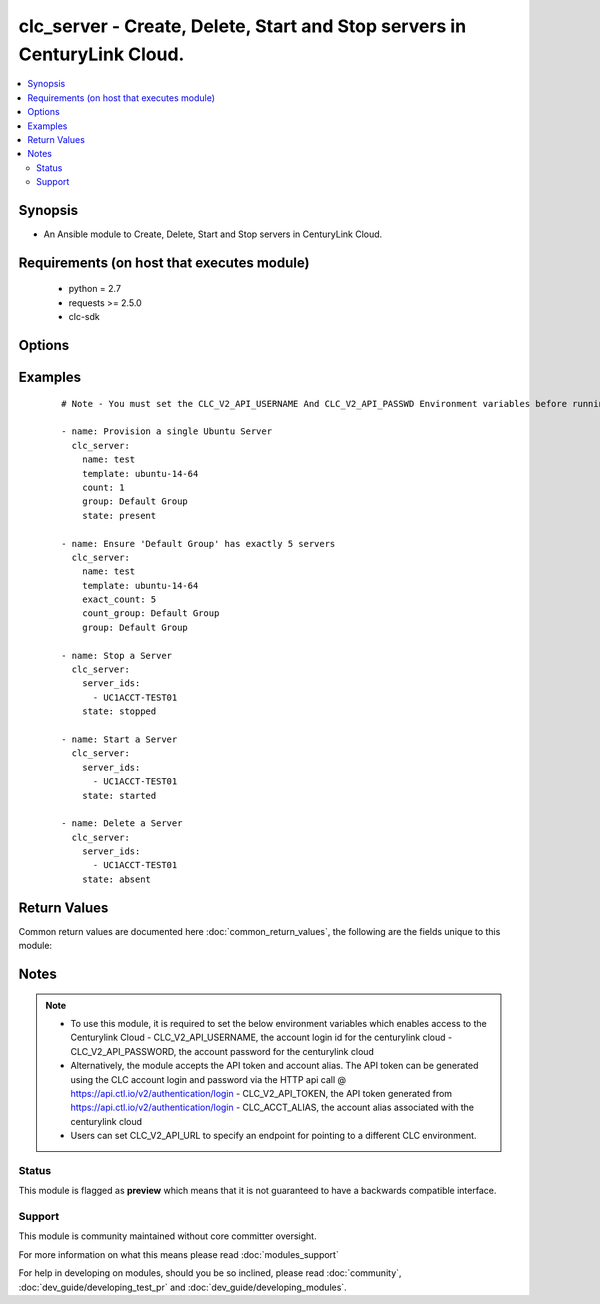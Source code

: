 .. _clc_server:


clc_server - Create, Delete, Start and Stop servers in CenturyLink Cloud.
+++++++++++++++++++++++++++++++++++++++++++++++++++++++++++++++++++++++++

.. versionadded:: 2.0


.. contents::
   :local:
   :depth: 2


Synopsis
--------

* An Ansible module to Create, Delete, Start and Stop servers in CenturyLink Cloud.


Requirements (on host that executes module)
-------------------------------------------

  * python = 2.7
  * requests >= 2.5.0
  * clc-sdk


Options
-------

.. raw:: html

    <table border=1 cellpadding=4>
    <tr>
    <th class="head">parameter</th>
    <th class="head">required</th>
    <th class="head">default</th>
    <th class="head">choices</th>
    <th class="head">comments</th>
    </tr>
                <tr><td>add_public_ip<br/><div style="font-size: small;"></div></td>
    <td>no</td>
    <td></td>
        <td><ul><li>False</li><li>True</li></ul></td>
        <td><div>Whether to add a public ip to the server</div>        </td></tr>
                <tr><td>additional_disks<br/><div style="font-size: small;"></div></td>
    <td>no</td>
    <td></td>
        <td></td>
        <td><div>The list of additional disks for the server</div>        </td></tr>
                <tr><td>alert_policy_id<br/><div style="font-size: small;"></div></td>
    <td>no</td>
    <td>None</td>
        <td></td>
        <td><div>The alert policy to assign to the server. This is mutually exclusive with 'alert_policy_name'.</div>        </td></tr>
                <tr><td>alert_policy_name<br/><div style="font-size: small;"></div></td>
    <td>no</td>
    <td>None</td>
        <td></td>
        <td><div>The alert policy to assign to the server. This is mutually exclusive with 'alert_policy_id'.</div>        </td></tr>
                <tr><td>alias<br/><div style="font-size: small;"></div></td>
    <td>no</td>
    <td>None</td>
        <td></td>
        <td><div>The account alias to provision the servers under.</div>        </td></tr>
                <tr><td>anti_affinity_policy_id<br/><div style="font-size: small;"></div></td>
    <td>no</td>
    <td>None</td>
        <td></td>
        <td><div>The anti-affinity policy to assign to the server. This is mutually exclusive with 'anti_affinity_policy_name'.</div>        </td></tr>
                <tr><td>anti_affinity_policy_name<br/><div style="font-size: small;"></div></td>
    <td>no</td>
    <td>None</td>
        <td></td>
        <td><div>The anti-affinity policy to assign to the server. This is mutually exclusive with 'anti_affinity_policy_id'.</div>        </td></tr>
                <tr><td>configuration_id<br/><div style="font-size: small;"></div></td>
    <td>no</td>
    <td>None</td>
        <td></td>
        <td><div>Only required for bare metal servers. Specifies the identifier for the specific configuration type of bare metal server to deploy.</div>        </td></tr>
                <tr><td>count<br/><div style="font-size: small;"></div></td>
    <td>no</td>
    <td>1</td>
        <td></td>
        <td><div>The number of servers to build (mutually exclusive with exact_count)</div>        </td></tr>
                <tr><td>count_group<br/><div style="font-size: small;"></div></td>
    <td>no</td>
    <td>None</td>
        <td></td>
        <td><div>Required when exact_count is specified.  The Server Group use to determine how many severs to deploy.</div>        </td></tr>
                <tr><td>cpu<br/><div style="font-size: small;"></div></td>
    <td>no</td>
    <td>1</td>
        <td></td>
        <td><div>How many CPUs to provision on the server</div>        </td></tr>
                <tr><td>cpu_autoscale_policy_id<br/><div style="font-size: small;"></div></td>
    <td>no</td>
    <td>None</td>
        <td></td>
        <td><div>The autoscale policy to assign to the server.</div>        </td></tr>
                <tr><td>custom_fields<br/><div style="font-size: small;"></div></td>
    <td>no</td>
    <td></td>
        <td></td>
        <td><div>The list of custom fields to set on the server.</div>        </td></tr>
                <tr><td>description<br/><div style="font-size: small;"></div></td>
    <td>no</td>
    <td>None</td>
        <td></td>
        <td><div>The description to set for the server.</div>        </td></tr>
                <tr><td>exact_count<br/><div style="font-size: small;"></div></td>
    <td>no</td>
    <td>None</td>
        <td></td>
        <td><div>Run in idempotent mode.  Will insure that this exact number of servers are running in the provided group, creating and deleting them to reach that count.  Requires count_group to be set.</div>        </td></tr>
                <tr><td>group<br/><div style="font-size: small;"></div></td>
    <td>no</td>
    <td>Default Group</td>
        <td></td>
        <td><div>The Server Group to create servers under.</div>        </td></tr>
                <tr><td>ip_address<br/><div style="font-size: small;"></div></td>
    <td>no</td>
    <td>None</td>
        <td></td>
        <td><div>The IP Address for the server. One is assigned if not provided.</div>        </td></tr>
                <tr><td>location<br/><div style="font-size: small;"></div></td>
    <td>no</td>
    <td>None</td>
        <td></td>
        <td><div>The Datacenter to create servers in.</div>        </td></tr>
                <tr><td>managed_os<br/><div style="font-size: small;"></div></td>
    <td>no</td>
    <td></td>
        <td><ul><li>True</li><li>False</li></ul></td>
        <td><div>Whether to create the server as 'Managed' or not.</div>        </td></tr>
                <tr><td>memory<br/><div style="font-size: small;"></div></td>
    <td>no</td>
    <td>1</td>
        <td></td>
        <td><div>Memory in GB.</div>        </td></tr>
                <tr><td>name<br/><div style="font-size: small;"></div></td>
    <td>no</td>
    <td>None</td>
        <td></td>
        <td><div>A 1 to 6 character identifier to use for the server. This is required when state is 'present'</div>        </td></tr>
                <tr><td>network_id<br/><div style="font-size: small;"></div></td>
    <td>no</td>
    <td>None</td>
        <td></td>
        <td><div>The network UUID on which to create servers.</div>        </td></tr>
                <tr><td>os_type<br/><div style="font-size: small;"></div></td>
    <td>no</td>
    <td>None</td>
        <td><ul><li>redHat6_64Bit</li><li>centOS6_64Bit</li><li>windows2012R2Standard_64Bit</li><li>ubuntu14_64Bit</li></ul></td>
        <td><div>Only required for bare metal servers. Specifies the OS to provision with the bare metal server.</div>        </td></tr>
                <tr><td>packages<br/><div style="font-size: small;"></div></td>
    <td>no</td>
    <td></td>
        <td></td>
        <td><div>The list of blue print packages to run on the server after its created.</div>        </td></tr>
                <tr><td>password<br/><div style="font-size: small;"></div></td>
    <td>no</td>
    <td>None</td>
        <td></td>
        <td><div>Password for the administrator / root user</div>        </td></tr>
                <tr><td>primary_dns<br/><div style="font-size: small;"></div></td>
    <td>no</td>
    <td>None</td>
        <td></td>
        <td><div>Primary DNS used by the server.</div>        </td></tr>
                <tr><td>public_ip_ports<br/><div style="font-size: small;"></div></td>
    <td>no</td>
    <td></td>
        <td></td>
        <td><div>A list of ports to allow on the firewall to the servers public ip, if add_public_ip is set to True.</div>        </td></tr>
                <tr><td>public_ip_protocol<br/><div style="font-size: small;"></div></td>
    <td>no</td>
    <td>TCP</td>
        <td><ul><li>TCP</li><li>UDP</li><li>ICMP</li></ul></td>
        <td><div>The protocol to use for the public ip if add_public_ip is set to True.</div>        </td></tr>
                <tr><td>secondary_dns<br/><div style="font-size: small;"></div></td>
    <td>no</td>
    <td>None</td>
        <td></td>
        <td><div>Secondary DNS used by the server.</div>        </td></tr>
                <tr><td>server_ids<br/><div style="font-size: small;"></div></td>
    <td>no</td>
    <td></td>
        <td></td>
        <td><div>Required for started, stopped, and absent states. A list of server Ids to insure are started, stopped, or absent.</div>        </td></tr>
                <tr><td>source_server_password<br/><div style="font-size: small;"></div></td>
    <td>no</td>
    <td>None</td>
        <td></td>
        <td><div>The password for the source server if a clone is specified.</div>        </td></tr>
                <tr><td>state<br/><div style="font-size: small;"></div></td>
    <td>no</td>
    <td>present</td>
        <td><ul><li>present</li><li>absent</li><li>started</li><li>stopped</li></ul></td>
        <td><div>The state to insure that the provided resources are in.</div>        </td></tr>
                <tr><td>storage_type<br/><div style="font-size: small;"></div></td>
    <td>no</td>
    <td>standard</td>
        <td><ul><li>standard</li><li>hyperscale</li></ul></td>
        <td><div>The type of storage to attach to the server.</div>        </td></tr>
                <tr><td>template<br/><div style="font-size: small;"></div></td>
    <td>no</td>
    <td>None</td>
        <td></td>
        <td><div>The template to use for server creation.  Will search for a template if a partial string is provided. This is required when state is 'present'</div>        </td></tr>
                <tr><td>ttl<br/><div style="font-size: small;"></div></td>
    <td>no</td>
    <td>None</td>
        <td></td>
        <td><div>The time to live for the server in seconds.  The server will be deleted when this time expires.</div>        </td></tr>
                <tr><td>type<br/><div style="font-size: small;"></div></td>
    <td>no</td>
    <td>standard</td>
        <td><ul><li>standard</li><li>hyperscale</li><li>bareMetal</li></ul></td>
        <td><div>The type of server to create.</div>        </td></tr>
                <tr><td>wait<br/><div style="font-size: small;"></div></td>
    <td>no</td>
    <td>True</td>
        <td><ul><li>True</li><li>False</li></ul></td>
        <td><div>Whether to wait for the provisioning tasks to finish before returning.</div>        </td></tr>
        </table>
    </br>



Examples
--------

 ::

    # Note - You must set the CLC_V2_API_USERNAME And CLC_V2_API_PASSWD Environment variables before running these examples
    
    - name: Provision a single Ubuntu Server
      clc_server:
        name: test
        template: ubuntu-14-64
        count: 1
        group: Default Group
        state: present
    
    - name: Ensure 'Default Group' has exactly 5 servers
      clc_server:
        name: test
        template: ubuntu-14-64
        exact_count: 5
        count_group: Default Group
        group: Default Group
    
    - name: Stop a Server
      clc_server:
        server_ids:
          - UC1ACCT-TEST01
        state: stopped
    
    - name: Start a Server
      clc_server:
        server_ids:
          - UC1ACCT-TEST01
        state: started
    
    - name: Delete a Server
      clc_server:
        server_ids:
          - UC1ACCT-TEST01
        state: absent

Return Values
-------------

Common return values are documented here :doc:`common_return_values`, the following are the fields unique to this module:

.. raw:: html

    <table border=1 cellpadding=4>
    <tr>
    <th class="head">name</th>
    <th class="head">description</th>
    <th class="head">returned</th>
    <th class="head">type</th>
    <th class="head">sample</th>
    </tr>

        <tr>
        <td> server_ids </td>
        <td> The list of server ids that are created </td>
        <td align=center> success </td>
        <td align=center> list </td>
        <td align=center> ['UC1TEST-SVR01', 'UC1TEST-SVR02'] </td>
    </tr>
            <tr>
        <td> partially_created_server_ids </td>
        <td> The list of server ids that are partially created </td>
        <td align=center> success </td>
        <td align=center> list </td>
        <td align=center> ['UC1TEST-SVR01', 'UC1TEST-SVR02'] </td>
    </tr>
            <tr>
        <td> servers </td>
        <td> The list of server objects returned from CLC </td>
        <td align=center> success </td>
        <td align=center> list </td>
        <td align=center> [{'status': 'active', 'description': 'test-server', 'changeInfo': {'modifiedBy': 'service.wfad', 'modifiedDate': 1438196820, 'createdBy': 'service.wfad', 'createdDate': 1438196820}, 'ipaddress': '10.120.45.23', 'storageType': 'standard', 'type': 'standard', 'isTemplate': False, 'links': [{'href': '/v2/servers/wfad/test-server', 'id': 'test-server', 'rel': 'self', 'verbs': ['GET', 'PATCH', 'DELETE']}, {'href': '/v2/groups/wfad/086ac1dfe0b6411989e8d1b77c4065f0', 'id': '086ac1dfe0b6411989e8d1b77c4065f0', 'rel': 'group'}, {'href': '/v2/accounts/wfad', 'id': 'wfad', 'rel': 'account'}, {'href': '/v2/billing/wfad/serverPricing/test-server', 'rel': 'billing'}, {'href': '/v2/servers/wfad/test-server/publicIPAddresses', 'verbs': ['POST'], 'rel': 'publicIPAddresses'}, {'href': '/v2/servers/wfad/test-server/credentials', 'rel': 'credentials'}, {'href': '/v2/servers/wfad/test-server/statistics', 'rel': 'statistics'}, {'href': '/v2/servers/wfad/510ec21ae82d4dc89d28479753bf736a/upcomingScheduledActivities', 'rel': 'upcomingScheduledActivities'}, {'href': '/v2/servers/wfad/510ec21ae82d4dc89d28479753bf736a/scheduledActivities', 'verbs': ['GET', 'POST'], 'rel': 'scheduledActivities'}, {'href': '/v2/servers/wfad/test-server/capabilities', 'rel': 'capabilities'}, {'href': '/v2/servers/wfad/test-server/alertPolicies', 'verbs': ['POST'], 'rel': 'alertPolicyMappings'}, {'href': '/v2/servers/wfad/test-server/antiAffinityPolicy', 'verbs': ['PUT', 'DELETE'], 'rel': 'antiAffinityPolicyMapping'}, {'href': '/v2/servers/wfad/test-server/cpuAutoscalePolicy', 'verbs': ['PUT', 'DELETE'], 'rel': 'cpuAutoscalePolicyMapping'}], 'id': 'test-server', 'locationId': 'UC1', 'details': {'hostName': '', 'powerState': 'started', 'ipAddresses': [{'internal': '10.1.1.1'}], 'disks': [{'partitionPaths': [], 'id': '0:0', 'sizeGB': 1}, {'partitionPaths': [], 'id': '0:1', 'sizeGB': 2}, {'partitionPaths': [], 'id': '0:2', 'sizeGB': 14}], 'diskCount': 3, 'snapshots': [], 'memoryMB': 1024, 'alertPolicies': [], 'memoryGB': 1, 'storageGB': 17, 'customFields': [], 'cpu': 1, 'inMaintenanceMode': False, 'partitions': []}, 'osType': 'Ubuntu 14 64-bit', 'os': 'ubuntu14_64Bit', 'groupId': '086ac1dfe0b6411989e8d1b77c4065f0', 'name': 'test-server'}] </td>
    </tr>
        
    </table>
    </br></br>

Notes
-----

.. note::
    - To use this module, it is required to set the below environment variables which enables access to the Centurylink Cloud - CLC_V2_API_USERNAME, the account login id for the centurylink cloud - CLC_V2_API_PASSWORD, the account password for the centurylink cloud
    - Alternatively, the module accepts the API token and account alias. The API token can be generated using the CLC account login and password via the HTTP api call @ https://api.ctl.io/v2/authentication/login - CLC_V2_API_TOKEN, the API token generated from https://api.ctl.io/v2/authentication/login - CLC_ACCT_ALIAS, the account alias associated with the centurylink cloud
    - Users can set CLC_V2_API_URL to specify an endpoint for pointing to a different CLC environment.



Status
~~~~~~

This module is flagged as **preview** which means that it is not guaranteed to have a backwards compatible interface.


Support
~~~~~~~

This module is community maintained without core committer oversight.

For more information on what this means please read :doc:`modules_support`


For help in developing on modules, should you be so inclined, please read :doc:`community`, :doc:`dev_guide/developing_test_pr` and :doc:`dev_guide/developing_modules`.
